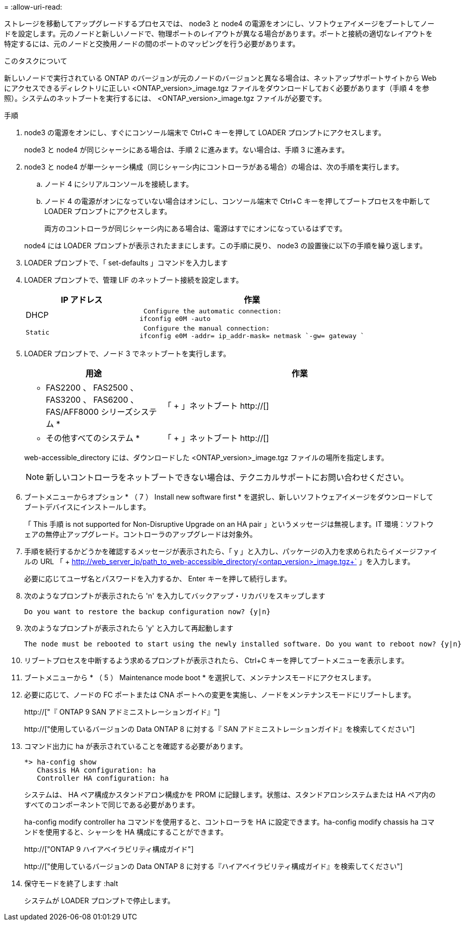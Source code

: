 = 
:allow-uri-read: 


ストレージを移動してアップグレードするプロセスでは、 node3 と node4 の電源をオンにし、ソフトウェアイメージをブートしてノードを設定します。元のノードと新しいノードで、物理ポートのレイアウトが異なる場合があります。ポートと接続の適切なレイアウトを特定するには、元のノードと交換用ノードの間のポートのマッピングを行う必要があります。

.このタスクについて
新しいノードで実行されている ONTAP のバージョンが元のノードのバージョンと異なる場合は、ネットアップサポートサイトから Web にアクセスできるディレクトリに正しい <ONTAP_version>_image.tgz ファイルをダウンロードしておく必要があります（手順 4 を参照）。システムのネットブートを実行するには、 <ONTAP_version>_image.tgz ファイルが必要です。

.手順
. node3 の電源をオンにし、すぐにコンソール端末で Ctrl+C キーを押して LOADER プロンプトにアクセスします。
+
node3 と node4 が同じシャーシにある場合は、手順 2 に進みます。ない場合は、手順 3 に進みます。

. node3 と node4 が単一シャーシ構成（同じシャーシ内にコントローラがある場合）の場合は、次の手順を実行します。
+
.. ノード 4 にシリアルコンソールを接続します。
.. ノード 4 の電源がオンになっていない場合はオンにし、コンソール端末で Ctrl+C キーを押してブートプロセスを中断して LOADER プロンプトにアクセスします。
+
両方のコントローラが同じシャーシ内にある場合は、電源はすでにオンになっているはずです。

+
node4 には LOADER プロンプトが表示されたままにします。この手順に戻り、 node3 の設置後に以下の手順を繰り返します。



. LOADER プロンプトで、「 set-defaults 」コマンドを入力します
. LOADER プロンプトで、管理 LIF のネットブート接続を設定します。
+
[cols="1,2"]
|===
| IP アドレス | 作業 


 a| 
DHCP
 a| 
 Configure the automatic connection:
ifconfig e0M -auto



 a| 
 Static a| 
 Configure the manual connection:
ifconfig e0M -addr= ip_addr-mask= netmask `-gw= gateway `

|===
. LOADER プロンプトで、ノード 3 でネットブートを実行します。
+
[cols="1,2"]
|===
| 用途 | 作業 


 a| 
* FAS2200 、 FAS2500 、 FAS3200 、 FAS6200 、 FAS/AFF8000 シリーズシステム *
 a| 
「 + 」ネットブート http://[]



 a| 
* その他すべてのシステム *
 a| 
「 + 」ネットブート http://[]

|===
+
web-accessible_directory には、ダウンロードした <ONTAP_version>_image.tgz ファイルの場所を指定します。

+

NOTE: 新しいコントローラをネットブートできない場合は、テクニカルサポートにお問い合わせください。

. ブートメニューからオプション * （ 7 ） Install new software first * を選択し、新しいソフトウェアイメージをダウンロードしてブートデバイスにインストールします。
+
「 This 手順 is not supported for Non-Disruptive Upgrade on an HA pair 」というメッセージは無視します。IT 環境：ソフトウェアの無停止アップグレード。コントローラのアップグレードは対象外。

. 手順を続行するかどうかを確認するメッセージが表示されたら、「 y 」と入力し、パッケージの入力を求められたらイメージファイルの URL 「 + http://web_server_ip/path_to_web-accessible_directory/<ontap_version>_image.tgz+` 」を入力します。
+
必要に応じてユーザ名とパスワードを入力するか、 Enter キーを押して続行します。

. 次のようなプロンプトが表示されたら 'n' を入力してバックアップ・リカバリをスキップします
+
[listing]
----
Do you want to restore the backup configuration now? {y|n}
----
. 次のようなプロンプトが表示されたら 'y' と入力して再起動します
+
[listing]
----
The node must be rebooted to start using the newly installed software. Do you want to reboot now? {y|n}
----
. リブートプロセスを中断するよう求めるプロンプトが表示されたら、 Ctrl+C キーを押してブートメニューを表示します。
. ブートメニューから * （ 5 ） Maintenance mode boot * を選択して、メンテナンスモードにアクセスします。
. 必要に応じて、ノードの FC ポートまたは CNA ポートへの変更を実施し、ノードをメンテナンスモードにリブートします。
+
http://["『 ONTAP 9 SAN アドミニストレーションガイド』"]

+
http://["使用しているバージョンの Data ONTAP 8 に対する『 SAN アドミニストレーションガイド』を検索してください"]

. コマンド出力に ha が表示されていることを確認する必要があります。
+
[listing]
----
*> ha-config show
   Chassis HA configuration: ha
   Controller HA configuration: ha
----
+
システムは、 HA ペア構成かスタンドアロン構成かを PROM に記録します。状態は、スタンドアロンシステムまたは HA ペア内のすべてのコンポーネントで同じである必要があります。

+
ha-config modify controller ha コマンドを使用すると、コントローラを HA に設定できます。ha-config modify chassis ha コマンドを使用すると、シャーシを HA 構成にすることができます。

+
http://["ONTAP 9 ハイアベイラビリティ構成ガイド"]

+
http://["使用しているバージョンの Data ONTAP 8 に対する『ハイアベイラビリティ構成ガイド』を検索してください"]

. 保守モードを終了します :halt
+
システムが LOADER プロンプトで停止します。


